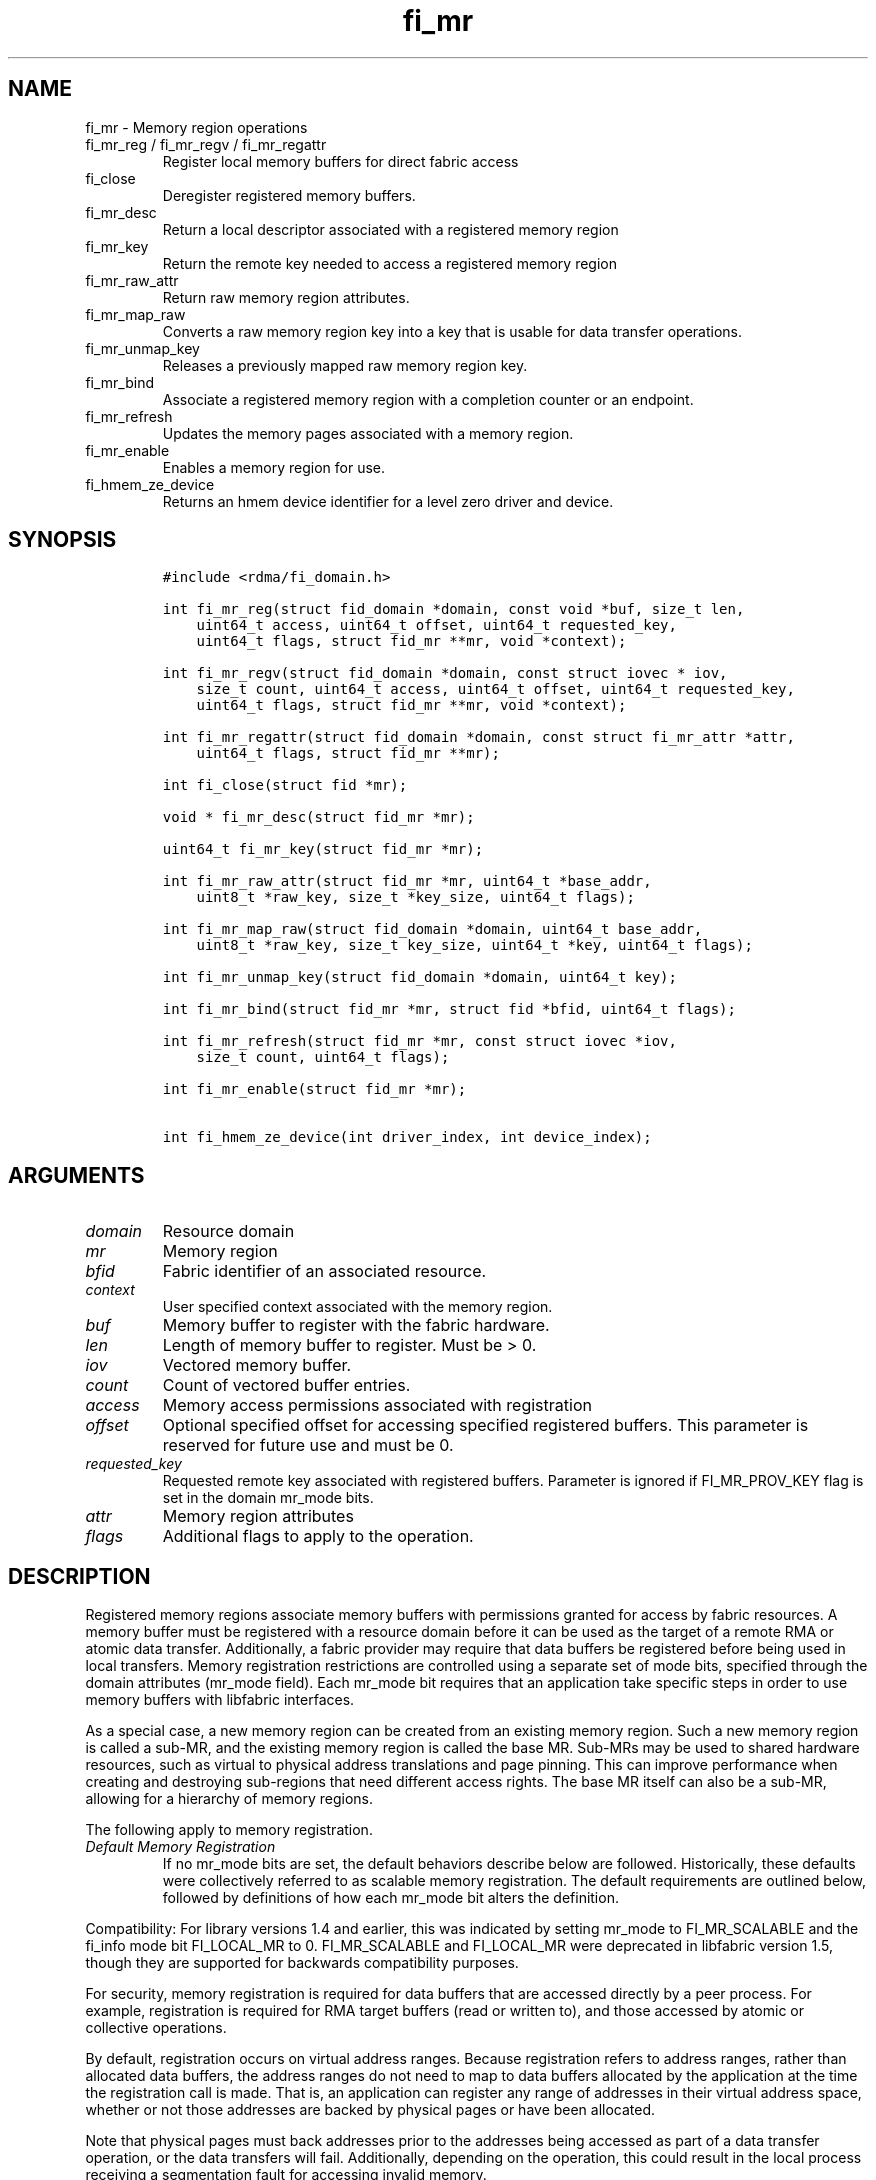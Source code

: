 .\" Automatically generated by Pandoc 2.9.2.1
.\"
.TH "fi_mr" "3" "2024\-10\-22" "Libfabric Programmer\[cq]s Manual" "#VERSION#"
.hy
.SH NAME
.PP
fi_mr - Memory region operations
.TP
fi_mr_reg / fi_mr_regv / fi_mr_regattr
Register local memory buffers for direct fabric access
.TP
fi_close
Deregister registered memory buffers.
.TP
fi_mr_desc
Return a local descriptor associated with a registered memory region
.TP
fi_mr_key
Return the remote key needed to access a registered memory region
.TP
fi_mr_raw_attr
Return raw memory region attributes.
.TP
fi_mr_map_raw
Converts a raw memory region key into a key that is usable for data
transfer operations.
.TP
fi_mr_unmap_key
Releases a previously mapped raw memory region key.
.TP
fi_mr_bind
Associate a registered memory region with a completion counter or an
endpoint.
.TP
fi_mr_refresh
Updates the memory pages associated with a memory region.
.TP
fi_mr_enable
Enables a memory region for use.
.TP
fi_hmem_ze_device
Returns an hmem device identifier for a level zero driver and device.
.SH SYNOPSIS
.IP
.nf
\f[C]
#include <rdma/fi_domain.h>

int fi_mr_reg(struct fid_domain *domain, const void *buf, size_t len,
    uint64_t access, uint64_t offset, uint64_t requested_key,
    uint64_t flags, struct fid_mr **mr, void *context);

int fi_mr_regv(struct fid_domain *domain, const struct iovec * iov,
    size_t count, uint64_t access, uint64_t offset, uint64_t requested_key,
    uint64_t flags, struct fid_mr **mr, void *context);

int fi_mr_regattr(struct fid_domain *domain, const struct fi_mr_attr *attr,
    uint64_t flags, struct fid_mr **mr);

int fi_close(struct fid *mr);

void * fi_mr_desc(struct fid_mr *mr);

uint64_t fi_mr_key(struct fid_mr *mr);

int fi_mr_raw_attr(struct fid_mr *mr, uint64_t *base_addr,
    uint8_t *raw_key, size_t *key_size, uint64_t flags);

int fi_mr_map_raw(struct fid_domain *domain, uint64_t base_addr,
    uint8_t *raw_key, size_t key_size, uint64_t *key, uint64_t flags);

int fi_mr_unmap_key(struct fid_domain *domain, uint64_t key);

int fi_mr_bind(struct fid_mr *mr, struct fid *bfid, uint64_t flags);

int fi_mr_refresh(struct fid_mr *mr, const struct iovec *iov,
    size_t count, uint64_t flags);

int fi_mr_enable(struct fid_mr *mr);

int fi_hmem_ze_device(int driver_index, int device_index);
\f[R]
.fi
.SH ARGUMENTS
.TP
\f[I]domain\f[R]
Resource domain
.TP
\f[I]mr\f[R]
Memory region
.TP
\f[I]bfid\f[R]
Fabric identifier of an associated resource.
.TP
\f[I]context\f[R]
User specified context associated with the memory region.
.TP
\f[I]buf\f[R]
Memory buffer to register with the fabric hardware.
.TP
\f[I]len\f[R]
Length of memory buffer to register.
Must be > 0.
.TP
\f[I]iov\f[R]
Vectored memory buffer.
.TP
\f[I]count\f[R]
Count of vectored buffer entries.
.TP
\f[I]access\f[R]
Memory access permissions associated with registration
.TP
\f[I]offset\f[R]
Optional specified offset for accessing specified registered buffers.
This parameter is reserved for future use and must be 0.
.TP
\f[I]requested_key\f[R]
Requested remote key associated with registered buffers.
Parameter is ignored if FI_MR_PROV_KEY flag is set in the domain mr_mode
bits.
.TP
\f[I]attr\f[R]
Memory region attributes
.TP
\f[I]flags\f[R]
Additional flags to apply to the operation.
.SH DESCRIPTION
.PP
Registered memory regions associate memory buffers with permissions
granted for access by fabric resources.
A memory buffer must be registered with a resource domain before it can
be used as the target of a remote RMA or atomic data transfer.
Additionally, a fabric provider may require that data buffers be
registered before being used in local transfers.
Memory registration restrictions are controlled using a separate set of
mode bits, specified through the domain attributes (mr_mode field).
Each mr_mode bit requires that an application take specific steps in
order to use memory buffers with libfabric interfaces.
.PP
As a special case, a new memory region can be created from an existing
memory region.
Such a new memory region is called a sub-MR, and the existing memory
region is called the base MR.
Sub-MRs may be used to shared hardware resources, such as virtual to
physical address translations and page pinning.
This can improve performance when creating and destroying sub-regions
that need different access rights.
The base MR itself can also be a sub-MR, allowing for a hierarchy of
memory regions.
.PP
The following apply to memory registration.
.TP
\f[I]Default Memory Registration\f[R]
If no mr_mode bits are set, the default behaviors describe below are
followed.
Historically, these defaults were collectively referred to as scalable
memory registration.
The default requirements are outlined below, followed by definitions of
how each mr_mode bit alters the definition.
.PP
Compatibility: For library versions 1.4 and earlier, this was indicated
by setting mr_mode to FI_MR_SCALABLE and the fi_info mode bit
FI_LOCAL_MR to 0.
FI_MR_SCALABLE and FI_LOCAL_MR were deprecated in libfabric version 1.5,
though they are supported for backwards compatibility purposes.
.PP
For security, memory registration is required for data buffers that are
accessed directly by a peer process.
For example, registration is required for RMA target buffers (read or
written to), and those accessed by atomic or collective operations.
.PP
By default, registration occurs on virtual address ranges.
Because registration refers to address ranges, rather than allocated
data buffers, the address ranges do not need to map to data buffers
allocated by the application at the time the registration call is made.
That is, an application can register any range of addresses in their
virtual address space, whether or not those addresses are backed by
physical pages or have been allocated.
.PP
Note that physical pages must back addresses prior to the addresses
being accessed as part of a data transfer operation, or the data
transfers will fail.
Additionally, depending on the operation, this could result in the local
process receiving a segmentation fault for accessing invalid memory.
.PP
Once registered, the resulting memory regions are accessible by peers
starting at a base address of 0.
That is, the target address that is specified is a byte offset into the
registered region.
.PP
The application also selects the access key associated with the MR.
The key size is restricted to a maximum of 8 bytes.
.PP
With scalable registration, locally accessed data buffers are not
registered.
This includes source buffers for all transmit operations \[en] sends,
tagged sends, RMA, and atomics \[en] as well as buffers posted for
receive and tagged receive operations.
.PP
Although the default memory registration behavior is convenient for
application developers, it is difficult to implement in hardware.
Attempts to hide the hardware requirements from the application often
results in significant and unacceptable impacts to performance.
The following mr_mode bits are provided as input into fi_getinfo.
If a provider requires the behavior defined for an mr_mode bit, it will
leave the bit set on output to fi_getinfo.
Otherwise, the provider can clear the bit to indicate that the behavior
is not needed.
.PP
By setting an mr_mode bit, the application has agreed to adjust its
behavior as indicated.
Importantly, applications that choose to support an mr_mode must be
prepared to handle the case where the mr_mode is not required.
A provider will clear an mr_mode bit if it is not needed.
.TP
\f[I]FI_MR_LOCAL\f[R]
When the FI_MR_LOCAL mode bit is set, applications must register all
data buffers that will be accessed by the local hardware and provide a
valid desc parameter into applicable data transfer operations.
.PP
When FI_MR_LOCAL is unset, applications are not required to register
data buffers before using them for local operations (e.g.\ send and
receive data buffers).
Prior to libfabric 1.22, the desc parameter was ignored.
In libfabric 1.22 and later, the desc parameter must be either valid or
NULL.
This behavior allows applications to optionally pass in a valid desc
parameter.
If the desc parameter is NULL, any required local memory registration
will be handled by the provider.
.PP
A provider may hide local registration requirements from applications by
making use of an internal registration cache or similar mechanisms.
Such mechanisms, however, may negatively impact performance for some
applications, notably those which manage their own network buffers.
In order to support as broad range of applications as possible, without
unduly affecting their performance, applications that wish to manage
their own local memory registrations may do so by using the memory
registration calls and passing in a valid desc parameter.
.PP
Note: the FI_MR_LOCAL mr_mode bit replaces the FI_LOCAL_MR fi_info mode
bit.
When FI_MR_LOCAL is set, FI_LOCAL_MR is ignored.
.TP
\f[I]FI_MR_RAW\f[R]
Raw memory regions are used to support providers with keys larger than
64-bits or require setup at the peer.
When the FI_MR_RAW bit is set, applications must use fi_mr_raw_attr()
locally and fi_mr_map_raw() at the peer before targeting a memory region
as part of any data transfer request.
.TP
\f[I]FI_MR_VIRT_ADDR\f[R]
The FI_MR_VIRT_ADDR bit indicates that the provider references memory
regions by virtual address, rather than a 0-based offset.
Peers that target memory regions registered with FI_MR_VIRT_ADDR specify
the destination memory buffer using the target\[cq]s virtual address,
with any offset into the region specified as virtual address + offset.
Support of this bit typically implies that peers must exchange
addressing data prior to initiating any RMA or atomic operation.
.PP
For memory regions that are registered using FI_MR_DMABUF, the starting
`virtual address' of the DMA-buf region is obtained by adding the offset
field to the base_addr field of struct fi_mr_dmabuf that was specified
through the registration call.
.TP
\f[I]FI_MR_ALLOCATED\f[R]
When set, all registered memory regions must be backed by physical
memory pages at the time the registration call is made.
In addition, applications must not perform operations which may result
in the underlying virtual address to physical page mapping to change
(e.g.\ calling free() against an allocated MR).
Failing to adhere to this may result in the virtual address pointing to
one set of physical pages while the MR points to another set of physical
pages.
.PP
When unset, registered memory regions need not be backed by physical
memory pages at the time the registration call is made.
In addition, the underlying virtual address to physical page mapping is
allowed to change, and the provider will ensure the corresponding MR is
updated accordingly.
This behavior enables application use-cases where memory may be
frequently freed and reallocated or system memory migrating to/from
device memory.
.PP
When unset, the application is responsible for ensuring that a
registered memory region references valid physical pages while a data
transfer is active against it, or the data transfer may fail.
Application changes to the virtual address range must be coordinated
with network traffic to or from that range.
.PP
If unset and FI_HMEM is supported, the ability for the virtual address
to physical address mapping to change extends to HMEM interfaces as
well.
If a provider cannot support a virtual address to physical address
changing for a given HMEM interface, the provider should support a
reasonable fallback or the operation should fail.
.TP
\f[I]FI_MR_PROV_KEY\f[R]
This memory region mode indicates that the provider does not support
application requested MR keys.
MR keys are returned by the provider.
Applications that support FI_MR_PROV_KEY can obtain the provider key
using fi_mr_key(), unless FI_MR_RAW is also set.
The returned key should then be exchanged with peers prior to initiating
an RMA or atomic operation.
.TP
\f[I]FI_MR_MMU_NOTIFY\f[R]
FI_MR_MMU_NOTIFY is typically set by providers that support memory
registration against memory regions that are not necessarily backed by
allocated physical pages at the time the memory registration occurs.
(That is, FI_MR_ALLOCATED is typically 0).
However, such providers require that applications notify the provider
prior to the MR being accessed as part of a data transfer operation.
This notification informs the provider that all necessary physical pages
now back the region.
The notification is necessary for providers that cannot hook directly
into the operating system page tables or memory management unit.
See fi_mr_refresh() for notification details.
.TP
\f[I]FI_MR_RMA_EVENT\f[R]
This mode bit indicates that the provider must configure memory regions
that are associated with RMA events prior to their use.
This includes all memory regions that are associated with completion
counters.
When set, applications must indicate if a memory region will be
associated with a completion counter as part of the region\[cq]s
creation.
This is done by passing in the FI_RMA_EVENT flag to the memory
registration call.
.PP
Such memory regions will be created in a disabled state and must be
associated with all completion counters prior to being enabled.
To enable a memory region, the application must call fi_mr_enable().
After calling fi_mr_enable(), no further resource bindings may be made
to the memory region.
.TP
\f[I]FI_MR_ENDPOINT\f[R]
This mode bit indicates that the provider associates memory regions with
endpoints rather than domains.
Memory regions that are registered with the provider are created in a
disabled state and must be bound to an endpoint prior to being enabled.
To bind the MR with an endpoint, the application must use fi_mr_bind().
To enable the memory region, the application must call fi_mr_enable().
.TP
\f[I]FI_MR_HMEM\f[R]
This mode bit is associated with the FI_HMEM capability.
.PP
If FI_MR_HMEM is set, the application must register buffers that were
allocated using a device call and provide a valid desc parameter into
applicable data transfer operations even if they are only used for local
operations (e.g.\ send and receive data buffers).
Device memory must be registered using the fi_mr_regattr call, with the
iface and device fields filled out.
.PP
If FI_MR_HMEM is unset, the application need not register device buffers
for local operations.
In addition, fi_mr_regattr is not required to be used for device memory
registration.
It is the responsibility of the provider to discover the appropriate
device memory registration attributes, if applicable.
.PP
Similar to if FI_MR_LOCAL is unset, if FI_MR_HMEM is unset, applications
may optionally pass in a valid desc parameter.
If the desc parameter is NULL, any required local memory registration
will be handled by the provider.
.PP
If FI_MR_HMEM is set, but FI_MR_LOCAL is unset, only device buffers must
be registered when used locally.
In this case, the desc parameter passed into data transfer operations
must either be valid or NULL.
Similarly, if FI_MR_LOCAL is set, but FI_MR_HMEM is not, the desc
parameter must either be valid or NULL.
.TP
\f[I]FI_MR_COLLECTIVE\f[R]
This bit is associated with the FI_COLLECTIVE capability.
.PP
If FI_MR_COLLECTIVE is set, the provider requires that memory regions
used in collection operations must explicitly be registered for use with
collective calls.
This requires registering regions passed to collective calls using the
FI_COLLECTIVE flag.
.PP
If FI_MR_COLLECTIVE is unset, memory registration for collection
operations is optional.
Applications may optionally pass in a valid desc parameter.
If the desc parameter is NULL, any required local memory registration
will be handled by the provider.
.TP
\f[I]Basic Memory Registration\f[R] (deprecated)
Basic memory registration was deprecated in libfabric version 1.5, but
is supported for backwards compatibility.
Basic memory registration is indicated by setting mr_mode equal to
FI_MR_BASIC.
FI_MR_BASIC must be set alone and not paired with mr_mode bits.
Unlike other mr_mode bits, if FI_MR_BASIC is set on input to
fi_getinfo(), it will not be cleared by the provider.
That is, setting mr_mode equal to FI_MR_BASIC forces basic registration
if the provider supports it.
.PP
The behavior of basic registration is equivalent to requiring the
following mr_mode bits: FI_MR_VIRT_ADDR, FI_MR_ALLOCATED, and
FI_MR_PROV_KEY.
Additionally, providers that support basic registration usually require
the (deprecated) fi_info mode bit FI_LOCAL_MR, which was incorporated
into the FI_MR_LOCAL mr_mode bit.
.PP
The registrations functions \[en] fi_mr_reg, fi_mr_regv, and
fi_mr_regattr \[en] are used to register one or more memory regions with
fabric resources.
The main difference between registration functions are the number and
type of parameters that they accept as input.
Otherwise, they perform the same general function.
.PP
\f[B]Deprecated\f[R] : By default, memory registration completes
synchronously.
I.e.
the registration call will not return until the registration has
completed.
Memory registration can complete asynchronous by binding the resource
domain to an event queue using the FI_REG_MR flag.
See fi_domain_bind.
When memory registration is asynchronous, in order to avoid a race
condition between the registration call returning and the corresponding
reading of the event from the EQ, the mr output parameter will be
written before any event associated with the operation may be read by
the application.
An asynchronous event will not be generated unless the registration call
returns success (0).
.SS fi_mr_reg
.PP
The fi_mr_reg call registers the user-specified memory buffer with the
resource domain.
The buffer is enabled for access by the fabric hardware based on the
provided access permissions.
See the access field description for memory region attributes below.
.PP
Registered memory is associated with a local memory descriptor and,
optionally, a remote memory key.
A memory descriptor is a provider specific identifier associated with
registered memory.
Memory descriptors often map to hardware specific indices or keys
associated with the memory region.
Remote memory keys provide limited protection against unwanted access by
a remote node.
Remote accesses to a memory region must provide the key associated with
the registration.
.PP
Because MR keys must be provided by a remote process, an application can
use the requested_key parameter to indicate that a specific key value be
returned.
Support for user requested keys is provider specific and is determined
by the FI_MR_PROV_KEY flag value in the mr_mode domain attribute.
.PP
Remote RMA and atomic operations indicate the location within a
registered memory region by specifying an address.
The location is referenced by adding the offset to either the base
virtual address of the buffer or to 0, depending on the mr_mode.
.PP
The offset parameter is reserved for future use and must be 0.
.PP
For asynchronous memory registration requests, the result will be
reported to the user through an event queue associated with the resource
domain.
If successful, the allocated memory region structure will be returned to
the user through the mr parameter.
The mr address must remain valid until the registration operation
completes.
The context specified with the registration request is returned with the
completion event.
.PP
For domains opened with FI_AV_AUTH_KEY, fi_mr_reg is not supported and
fi_mr_regattr must be used.
.SS fi_mr_regv
.PP
The fi_mr_regv call adds support for a scatter-gather list to fi_mr_reg.
Multiple memory buffers are registered as a single memory region.
Otherwise, the operation is the same.
.PP
For domains opened with FI_AV_AUTH_KEY, fi_mr_regv is not supported and
fi_mr_regattr must be used.
.SS fi_mr_regattr
.PP
The fi_mr_regattr call is a more generic, extensible registration call
that allows the user to specify the registration request using a struct
fi_mr_attr (defined below).
.SS fi_close
.PP
Fi_close is used to release all resources associated with a registering
a memory region.
Once unregistered, further access to the registered memory is not
guaranteed.
Active or queued operations that reference a memory region being closed
may fail or result in accesses to invalid memory.
Applications are responsible for ensuring that a MR is no longer needed
prior to closing it.
Note that accesses to a closed MR from a remote peer will result in an
error at the peer.
The state of the local endpoint will be unaffected.
.PP
When closing the MR, there must be no opened endpoints or counters
associated with the MR.
If resources are still associated with the MR when attempting to close,
the call will return -FI_EBUSY.
.SS fi_mr_desc
.PP
Obtains the local memory descriptor associated with a MR.
The memory registration must have completed successfully before invoking
this call.
.SS fi_mr_key
.PP
Returns the remote protection key associated with a MR.
The memory registration must have completed successfully before invoking
this.
The returned key may be used in data transfer operations at a peer.
If the FI_MR_RAW mode bit has been set for the domain, then the memory
key must be obtained using the fi_mr_raw_key function instead.
A return value of FI_KEY_NOTAVAIL will be returned if the registration
has not completed or a raw memory key is required.
.SS fi_mr_raw_attr
.PP
Returns the raw, remote protection key and base address associated with
a MR.
The memory registration must have completed successfully before invoking
this routine.
Use of this call is required if the FI_MR_RAW mode bit has been set by
the provider; however, it is safe to use this call with any memory
region.
.PP
On input, the key_size parameter should indicate the size of the raw_key
buffer.
If the actual key is larger than what can fit into the buffer, it will
return -FI_ETOOSMALL.
On output, key_size is set to the size of the buffer needed to store the
key, which may be larger than the input value.
The needed key_size can also be obtained through the mr_key_size domain
attribute (fi_domain_attr) field.
.PP
A raw key must be mapped by a peer before it can be used in data
transfer operations.
See fi_mr_map_raw below.
.SS fi_mr_map_raw
.PP
Raw protection keys must be mapped to a usable key value before they can
be used for data transfer operations.
The mapping is done by the peer that initiates the RMA or atomic
operation.
The mapping function takes as input the raw key and its size, and
returns the mapped key.
Use of the fi_mr_map_raw function is required if the peer has the
FI_MR_RAW mode bit set, but this routine may be called on any valid key.
All mapped keys must be freed by calling fi_mr_unmap_key when access to
the peer memory region is no longer necessary.
.SS fi_mr_unmap_key
.PP
This call releases any resources that may have been allocated as part of
mapping a raw memory key.
All mapped keys must be freed before the corresponding domain is closed.
.SS fi_mr_bind
.PP
The fi_mr_bind function associates a memory region with a counter or
endpoint.
Counter bindings are needed by providers that support the generation of
completions based on fabric operations.
Endpoint bindings are needed if the provider associates memory regions
with endpoints (see FI_MR_ENDPOINT).
.PP
When binding with a counter, the type of events tracked against the
memory region is based on the bitwise OR of the following flags.
.TP
\f[I]FI_REMOTE_WRITE\f[R]
Generates an event whenever a remote RMA write or atomic operation
modifies the memory region.
Use of this flag requires that the endpoint through which the MR is
accessed be created with the FI_RMA_EVENT capability.
.PP
When binding the memory region to an endpoint, flags should be 0.
.SS fi_mr_refresh
.PP
The use of this call is to notify the provider of any change to the
physical pages backing a registered memory region.
This call must be supported by providers requiring FI_MR_MMU_NOTIFY and
may optionally be supported by providers not requiring FI_MR_ALLOCATED.
.PP
This call informs the provider that the page table entries associated
with the region may have been modified, and the provider should verify
and update the registered region accordingly.
The iov parameter is optional and may be used to specify which portions
of the registered region requires updating.
.PP
Providers are only guaranteed to update the specified address ranges.
Failing to update a range will result in an error being returned.
.PP
When FI_MR_MMU_NOTIFY is set, the refresh operation has the effect of
disabling and re-enabling access to the registered region.
Any operations from peers that attempt to access the region will fail
while the refresh is occurring.
Additionally, attempts to access the region by the local process through
libfabric APIs may result in a page fault or other fatal operation.
.PP
When FI_MR_ALLOCATED is unset, -FI_ENOSYS will be returned if a provider
does not support fi_mr_refresh.
If supported, the provider will atomically update physical pages of the
MR associated with the user specified address ranges.
The MR will remain enabled during this time.
.PP
Note: FI_MR_MMU_NOTIFY set behavior takes precedence over
FI_MR_ALLOCATED unset behavior.
.PP
The fi_mr_refresh call is only needed if the physical pages might have
been updated after the memory region was created.
.SS fi_mr_enable
.PP
The enable call is used with memory registration associated with the
FI_MR_RMA_EVENT mode bit.
Memory regions created in the disabled state must be explicitly enabled
after being fully configured by the application.
Any resource bindings to the MR must be done prior to enabling the MR.
.SH MEMORY REGION ATTRIBUTES
.PP
Memory regions are created using the following attributes.
The struct fi_mr_attr is passed into fi_mr_regattr, but individual
fields also apply to other memory registration calls, with the fields
passed directly into calls as function parameters.
.IP
.nf
\f[C]
struct fi_mr_attr {
    union {
        const struct iovec *mr_iov;
        const struct fi_mr_dmabuf *dmabuf;
    };
    size_t             iov_count;
    uint64_t           access;
    uint64_t           offset;
    uint64_t           requested_key;
    void               *context;
    size_t             auth_key_size;
    uint8_t            *auth_key;
    enum fi_hmem_iface iface;
    union {
        uint64_t       reserved;
        int            cuda;
        int            ze
        int            neuron;
        int            synapseai;
    } device;
    void               *hmem_data;
    size_t             page_size;
    const struct fid_mr *base_mr;
    size_t             sub_mr_cnt;
};

struct fi_mr_auth_key {
    struct fid_av *av;
    fi_addr_t     src_addr;
};
\f[R]
.fi
.SS mr_iov
.PP
This is an IO vector of virtual addresses and their length that
represent a single memory region.
The number of entries in the iovec is specified by iov_count.
.SS dmabuf
.PP
DMA-buf registrations are used to share device memory between a given
device and the fabric NIC and does not require that the device memory be
mmap\[cq]ed into the virtual address space of the calling process.
.PP
This structure references a DMA-buf backed device memory region.
This field is only usable if the application has successfully requested
support for FI_HMEM and the FI_MR_DMABUF flag is passed into the memory
registration call.
DMA-buf regions are file-based references to device memory.
Such regions are identified through the struct fi_mr_dmabuf.
.IP
.nf
\f[C]
struct fi_mr_dmabuf {
    int      fd;
    uint64_t offset;
    size_t   len;
    void     *base_addr;
};
\f[R]
.fi
.PP
The fd is the file descriptor associated with the DMA-buf region.
The offset is the offset into the region where the memory registration
should begin.
And len is the size of the region to register, starting at the offset.
The base_addr is the page-aligned starting virtual address of the memory
region allocated by the DMA-buf.
If a base virtual address is not available (because, for example, the
calling process has not mapped the memory region into its address
space), base_addr can be set to NULL.
.PP
The selection of dmabuf over the mr_iov field is controlled by
specifying the FI_MR_DMABUF flag.
.SS iov_count
.PP
The number of entries in the mr_iov array.
The maximum number of memory buffers that may be associated with a
single memory region is specified as the mr_iov_limit domain attribute.
See \f[C]fi_domain(3)\f[R].
.SS access
.PP
Indicates the type of \f[I]operations\f[R] that the local or a peer
endpoint may perform on registered memory region.
Supported access permissions are the bitwise OR of the following flags:
.TP
\f[I]FI_SEND\f[R]
The memory buffer may be used in outgoing message data transfers.
This includes fi_msg and fi_tagged send operations, as well as
fi_collective operations.
.TP
\f[I]FI_RECV\f[R]
The memory buffer may be used to receive inbound message transfers.
This includes fi_msg and fi_tagged receive operations, as well as
fi_collective operations.
.TP
\f[I]FI_READ\f[R]
The memory buffer may be used as the result buffer for RMA read and
atomic operations on the initiator side.
Note that from the viewpoint of the application, the memory buffer is
being written into by the network.
.TP
\f[I]FI_WRITE\f[R]
The memory buffer may be used as the source buffer for RMA write and
atomic operations on the initiator side.
Note that from the viewpoint of the application, the endpoint is reading
from the memory buffer and copying the data onto the network.
.TP
\f[I]FI_REMOTE_READ\f[R]
The memory buffer may be used as the source buffer of an RMA read
operation on the target side.
The contents of the memory buffer are not modified by such operations.
.TP
\f[I]FI_REMOTE_WRITE\f[R]
The memory buffer may be used as the target buffer of an RMA write or
atomic operation.
The contents of the memory buffer may be modified as a result of such
operations.
.TP
\f[I]FI_COLLECTIVE\f[R]
This flag provides an explicit indication that the memory buffer may be
used with collective operations.
Use of this flag is required if the FI_MR_COLLECTIVE mr_mode bit has
been set on the domain.
This flag should be paired with FI_SEND and/or FI_RECV
.PP
Note that some providers may not enforce fine grained access
permissions.
For example, a memory region registered for FI_WRITE access may also
behave as if FI_SEND were specified as well.
Relaxed enforcement of such access is permitted, though not guaranteed,
provided security is maintained.
.SS offset
.PP
The offset field is reserved for future use and must be 0.
.SS requested_key
.PP
An application specified access key associated with the memory region.
The MR key must be provided by a remote process when performing RMA or
atomic operations to a memory region.
Applications can use the requested_key field to indicate that a specific
key be used by the provider.
This allows applications to use well known key values, which can avoid
applications needing to exchange and store keys.
Support for user requested keys is provider specific and is determined
by the the FI_MR_PROV_KEY flag in the mr_mode domain attribute field.
.SS context
.PP
Application context associated with asynchronous memory registration
operations.
This value is returned as part of any asynchronous event associated with
the registration.
This field is ignored for synchronous registration calls.
.SS auth_key_size
.PP
The size of key referenced by the auth_key field in bytes, or 0 if no
authorization key is given.
This field is ignored unless the fabric is opened with API version 1.5
or greater.
.PP
If the domain is opened with FI_AV_AUTH_KEY, auth_key_size must equal
\f[C]sizeof(struct fi_mr_auth_key)\f[R].
.SS auth_key
.PP
Indicates the key to associate with this memory registration.
Authorization keys are used to limit communication between endpoints.
Only peer endpoints that are programmed to use the same authorization
key may access the memory region.
The domain authorization key will be used if the auth_key_size provided
is 0.
This field is ignored unless the fabric is opened with API version 1.5
or greater.
.PP
If the domain is opened with FI_AV_AUTH_KEY, auth_key must point to a
user-defined \f[C]struct fi_mr_auth_key\f[R].
.SS iface
.PP
Indicates the software interfaces used by the application to allocate
and manage the memory region.
This field is ignored unless the application has requested the FI_HMEM
capability.
.TP
\f[I]FI_HMEM_SYSTEM\f[R]
Uses standard operating system calls and libraries, such as malloc,
calloc, realloc, mmap, and free.
When iface is set to FI_HMEM_SYSTEM, the device field (described below)
is ignored.
.TP
\f[I]FI_HMEM_CUDA\f[R]
Uses Nvidia CUDA interfaces such as cuMemAlloc, cuMemAllocHost,
cuMemAllocManaged, cuMemFree, cudaMalloc, cudaFree.
.TP
\f[I]FI_HMEM_ROCR\f[R]
Uses AMD ROCR interfaces such as hsa_memory_allocate and
hsa_memory_free.
.TP
\f[I]FI_HMEM_ZE\f[R]
Uses oneAPI Level Zero interfaces such as zeDriverAllocSharedMem,
zeDriverFreeMem.
.TP
\f[I]FI_HMEM_NEURON\f[R]
Uses the AWS Neuron SDK to support AWS Trainium devices.
.TP
\f[I]FI_HMEM_SYNAPSEAI\f[R]
Uses the SynapseAI API to support Habana Gaudi devices.
.SS device
.PP
Reserved 64 bits for device identifier if using non-standard HMEM
interface.
This field is ignore unless the iface field is valid.
Otherwise, the device field is determined by the value specified through
iface.
.TP
\f[I]cuda\f[R]
For FI_HMEM_CUDA, this is equivalent to CUdevice (int).
.TP
\f[I]ze\f[R]
For FI_HMEM_ZE, this is equivalent to the index of the device in the
ze_device_handle_t array.
If there is only a single level zero driver present, an application may
set this directly.
However, it is recommended that this value be set using the
fi_hmem_ze_device() macro, which will encode the driver index with the
device.
.TP
\f[I]neuron\f[R]
For FI_HMEM_NEURON, the device identifier for AWS Trainium devices.
.TP
\f[I]synapseai\f[R]
For FI_HMEM_SYNAPSEAI, the device identifier for Habana Gaudi hardware.
.SS hmem_data
.PP
The hmem_data field is reserved for future use and must be null.
.SS page_size
.PP
Page size allows applications to optionally provide a hint at what the
optimal page size is for the an MR allocation.
Typically, providers can select the optimal page size.
In cases where VA range has zero pages backing it, which is supported
with FI_MR_ALLOCATED unset, the provider may not know the optimal page
size during registration.
Rather than use a less efficient page size, this attribute allows
applications to specify the page size to be used.
.PP
If page size is zero, provider will select the page size.
.PP
If non-zero, page size must be supported by OS.
If a specific page size is specified for a memory region during
creation, all pages later associated with the region must be of the
given size.
Attaching a memory page of a different size to a region may result in
failed transfers to or from the region.
.PP
Providers may choose to ignore page size.
This will result in a provider selected page size always being used.
.SS base_mr
.PP
If non-NULL, create a sub-MR from an existing memory region specified by
the base_mr field.
.PP
The sub-MR must be fully contained within the base MR; however, the
sub-MR has its own authorization keys and access rights.
The following attributes are inherited from the base MR, and as a
result, are ignored when creating the sub-MR:
.PP
iface, device, hmem_data, page_size
.PP
The sub-MR should hold a reference to the base MR.
When fi_close is called on the base MR, the call would fail if there are
any outstanding sub-MRs.
.PP
The base_mr field must be NULL if the FI_MR_DMABUF flag is set.
.SS sub_mr_cnt
.PP
The number of sub-MRs expected to be created from the memory region.
This value is not a limit.
Instead, it is a hint to the provider to allow provider specific
optimization for sub-MR creation.
For example, the provider may reserve access keys or pre-allocation
fid_mr objects.
The provider may ignore this hint.
.SS fi_hmem_ze_device
.PP
Returns an hmem device identifier for a level zero <driver, device>
tuple.
The output of this call should be used to set fi_mr_attr::device.ze for
FI_HMEM_ZE interfaces.
The driver and device index values represent their 0-based positions in
arrays returned from zeDriverGet and zeDeviceGet, respectively.
.SS av
.PP
For memory registration being allocated against a domain configured with
FI_AV_AUTH_KEY, av is used to define the fid_av which contains the
authorization keys to be associated with the memory region.
If the domain is also opened with FI_MR_ENDPOINT, the specified AV must
be the same AV bound to the endpoint.
.PP
By default, the memory region will be associated with all authorization
keys in the AV.
.SS addr
.PP
If the domain was opened with FI_DIRECTED_RECV, addr can be used to
limit the memory region to a specific fi_addr_t, including
fi_addr_t\[cq]s return from \f[C]fi_av_insert_auth_key\f[R].
.SH NOTES
.PP
Direct access to an application\[cq]s memory by a remote peer requires
that the application register the targeted memory buffer(s).
This is typically done by calling one of the fi_mr_reg* routines.
For FI_MR_PROV_KEY, the provider will return a key that must be used by
the peer when accessing the memory region.
The application is responsible for transferring this key to the peer.
If FI_MR_RAW mode has been set, the key must be retrieved using the
fi_mr_raw_attr function.
.PP
FI_MR_RAW allows support for providers that require more than 8-bytes
for their protection keys or need additional setup before a key can be
used for transfers.
After a raw key has been retrieved, it must be exchanged with the remote
peer.
The peer must use fi_mr_map_raw to convert the raw key into a usable
64-bit key.
The mapping must be done even if the raw key is 64-bits or smaller.
.PP
The raw key support functions are usable with all registered memory
regions, even if FI_MR_RAW has not been set.
It is recommended that portable applications target using those
interfaces; however, their use does carry extra message and memory
footprint overhead, making it less desirable for highly scalable apps.
.PP
There may be cases where device peer to peer support should not be used
or cannot be used, such as when the PCIe ACS configuration does not
permit the transfer.
The FI_HMEM_DISABLE_P2P environment variable can be set to notify
Libfabric that peer to peer transactions should not be used.
The provider may choose to perform a copy instead, or will fail support
for FI_HMEM if the provider is unable to do that.
.SH FLAGS
.PP
The follow flag may be specified to any memory registration call.
.TP
\f[I]FI_RMA_EVENT\f[R]
This flag indicates that the specified memory region will be associated
with a completion counter used to count RMA operations that access the
MR.
.TP
\f[I]FI_RMA_PMEM\f[R]
This flag indicates that the underlying memory region is backed by
persistent memory and will be used in RMA operations.
It must be specified if persistent completion semantics or persistent
data transfers are required when accessing the registered region.
.TP
\f[I]FI_HMEM_DEVICE_ONLY\f[R]
This flag indicates that the memory is only accessible by a device.
Which device is specified by the fi_mr_attr fields iface and device.
This refers to memory regions that were allocated using a device API
AllocDevice call (as opposed to using the host allocation or
unified/shared memory allocation).
This flag is only usable for domains opened with FI_HMEM capability
support.
.TP
\f[I]FI_HMEM_HOST_ALLOC\f[R]
This flag indicates that the memory is owned by the host only.
Whether it can be accessed by the device is implementation dependent.
The fi_mr_attr field iface is still used to identify the device API, but
the field device is ignored.
This refers to memory regions that were allocated using a device API
AllocHost call (as opposed to using malloc-like host allocation,
unified/shared memory allocation, or AllocDevice).
This flag is only usable for domains opened with FI_HMEM capability
support.
.TP
\f[I]FI_MR_DMABUF\f[R]
This flag indicates that the memory region to registered is a DMA-buf
backed region.
When set, the region is specified through the dmabuf field of the
fi_mr_attr structure.
This flag is only usable for domains opened with FI_HMEM capability
support.
.TP
\f[I]FI_MR_SINGLE_USE\f[R]
This flag indicates that the memory region is only used for a single
operation.
After the operation is complete, the key associated with the memory
region is automatically invalidated and can no longer be used for remote
access.
.TP
\f[I]FI_AUTH_KEY\f[R]
Only valid with domains configured with FI_AV_AUTH_KEY.
When used with fi_mr_regattr, this flag denotes that the
fi_mr_auth_key::src_addr field contains an authorization key fi_addr_t
(i.e.\ fi_addr_t returned from fi_av_insert_auth_key) instead of an
endpoint fi_addr_t (i.e.\ fi_addr_t return from fi_av_insert /
fi_av_insertsvc / fi_av_remove).
.SH MEMORY DOMAINS
.PP
Memory domains identify the physical separation of memory which may or
may not be accessible through the same virtual address space.
Traditionally, applications only dealt with a single memory domain, that
of host memory tightly coupled with the system CPUs.
With the introduction of device and non-uniform memory subsystems,
applications often need to be aware of which memory domain a particular
virtual address maps to.
.PP
As a general rule, separate physical devices can be considered to have
their own memory domains.
For example, a NIC may have user accessible memory, and would be
considered a separate memory domain from memory on a GPU.
Both the NIC and GPU memory domains are separate from host system
memory.
Individual GPUs or computation accelerators may have distinct memory
domains, or may be connected in such a way (e.g.\ a GPU specific fabric)
that all GPUs would belong to the same memory domain.
Unfortunately, identifying memory domains is specific to each system and
its physical and/or virtual configuration.
.PP
Understanding memory domains in heterogenous memory environments is
important as it can impact data ordering and visibility as viewed by an
application.
It is also important to understand which memory domain an application is
most tightly coupled to.
In most cases, applications are tightly coupled to host memory.
However, an application running directly on a GPU or NIC may be more
tightly coupled to memory associated with those devices.
.PP
Memory regions are often associated with a single memory domain.
The domain is often indicated by the fi_mr_attr iface and device fields.
Though it is possible for physical pages backing a virtual memory region
to migrate between memory domains based on access patterns.
For example, the physical pages referenced by a virtual address range
could migrate between host memory and GPU memory, depending on which
computational unit is actively using it.
.PP
See the \f[C]fi_endpoint\f[R](3) and \f[C]fi_cq\f[R](3) man pages for
addition discussion on message, data, and completion ordering semantics,
including the impact of memory domains.
.SH RETURN VALUES
.PP
Returns 0 on success.
On error, a negative value corresponding to fabric errno is returned.
.PP
Fabric errno values are defined in \f[C]rdma/fi_errno.h\f[R].
.SH ERRORS
.TP
\f[I]-FI_ENOKEY\f[R]
The requested_key is already in use.
.TP
\f[I]-FI_EKEYREJECTED\f[R]
The requested_key is not available.
They key may be out of the range supported by the provider, or the
provider may not support user-requested memory registration keys.
.TP
\f[I]-FI_ENOSYS\f[R]
Returned by fi_mr_bind if the provider does not support reporting events
based on access to registered memory regions.
.TP
\f[I]-FI_EBADFLAGS\f[R]
Returned if the specified flags are not supported by the provider.
.SH MEMORY REGISTRATION CACHE
.PP
Many hardware NICs accessed by libfabric require that data buffers be
registered with the hardware while the hardware accesses it.
This ensures that the virtual to physical address mappings for those
buffers do not change while the transfer is occurring.
The performance impact of registering memory regions can be significant.
As a result, some providers make use of a registration cache,
particularly when working with applications that are unable to manage
their own network buffers.
A registration cache avoids the overhead of registering and
unregistering a data buffer with each transfer.
.PP
If a registration cache is going to be used for host and device memory,
the device must support unified virtual addressing.
If the device does not support unified virtual addressing, either an
additional registration cache is required to track this device memory,
or device memory cannot be cached.
.PP
As a general rule, if hardware requires the FI_MR_LOCAL mode bit
described above, but this is not supported by the application, a memory
registration cache \f[I]may\f[R] be in use.
The following environment variables may be used to configure
registration caches.
.TP
\f[I]FI_MR_CACHE_MAX_SIZE\f[R]
This defines the total number of bytes for all memory regions that may
be tracked by the cache.
If not set, the cache has no limit on how many bytes may be registered
and cached.
Setting this will reduce the amount of memory that is not actively being
used as part of a data transfer that is registered with a provider.
By default, the cache size is unlimited.
.TP
\f[I]FI_MR_CACHE_MAX_COUNT\f[R]
This defines the total number of memory regions that may be registered
with the cache.
If not set, a default limit is chosen.
Setting this will reduce the number of regions that are registered,
regardless of their size, which are not actively being used as part of a
data transfer.
Setting this to zero will disable registration caching.
.TP
\f[I]FI_MR_CACHE_MONITOR\f[R]
The cache monitor is responsible for detecting system memory
(FI_HMEM_SYSTEM) changes made between the virtual addresses used by an
application and the underlying physical pages.
Valid monitor options are: userfaultfd, memhooks, kdreg2, and disabled.
Selecting disabled will turn off the registration cache.
Userfaultfd is a Linux kernel feature used to report virtual to physical
address mapping changes to user space.
Memhooks operates by intercepting relevant memory allocation and
deallocation calls which may result in the mappings changing, such as
malloc, mmap, free, etc.
Note that memhooks operates at the elf linker layer, and does not use
glibc memory hooks.
Kdreg2 is supplied as a loadable Linux kernel module.
.TP
\f[I]FI_MR_CUDA_CACHE_MONITOR_ENABLED\f[R]
The CUDA cache monitor is responsible for detecting CUDA device memory
(FI_HMEM_CUDA) changes made between the device virtual addresses used by
an application and the underlying device physical pages.
Valid monitor options are: 0 or 1.
Note that the CUDA memory monitor requires a CUDA toolkit version with
unified virtual addressing enabled.
.TP
\f[I]FI_MR_ROCR_CACHE_MONITOR_ENABLED\f[R]
The ROCR cache monitor is responsible for detecting ROCR device memory
(FI_HMEM_ROCR) changes made between the device virtual addresses used by
an application and the underlying device physical pages.
Valid monitor options are: 0 or 1.
Note that the ROCR memory monitor requires a ROCR version with unified
virtual addressing enabled.
.TP
\f[I]FI_MR_ZE_CACHE_MONITOR_ENABLED\f[R]
The ZE cache monitor is responsible for detecting oneAPI Level Zero
device memory (FI_HMEM_ZE) changes made between the device virtual
addresses used by an application and the underlying device physical
pages.
Valid monitor options are: 0 or 1.
.PP
More direct access to the internal registration cache is possible
through the fi_open() call, using the \[lq]mr_cache\[rq] service name.
Once opened, custom memory monitors may be installed.
A memory monitor is a component of the cache responsible for detecting
changes in virtual to physical address mappings.
Some level of control over the cache is possible through the above
mentioned environment variables.
.SH SEE ALSO
.PP
\f[C]fi_getinfo\f[R](3), \f[C]fi_endpoint\f[R](3),
\f[C]fi_domain\f[R](3), \f[C]fi_rma\f[R](3), \f[C]fi_msg\f[R](3),
\f[C]fi_atomic\f[R](3)
.SH AUTHORS
OpenFabrics.

